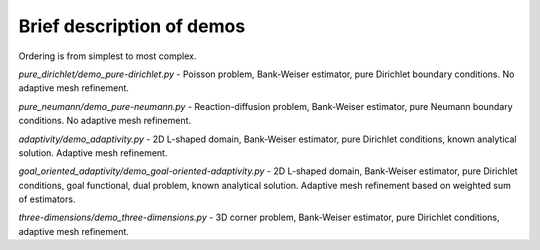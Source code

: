 ==========================
Brief description of demos
==========================

Ordering is from simplest to most complex.

`pure_dirichlet/demo_pure-dirichlet.py` - Poisson problem, Bank-Weiser
estimator, pure Dirichlet boundary conditions. No adaptive mesh refinement.

`pure_neumann/demo_pure-neumann.py` - Reaction-diffusion problem, Bank-Weiser
estimator, pure Neumann boundary conditions. No adaptive mesh refinement.

`adaptivity/demo_adaptivity.py` - 2D L-shaped domain, Bank-Weiser estimator,
pure Dirichlet conditions, known analytical solution. Adaptive mesh refinement.

`goal_oriented_adaptivity/demo_goal-oriented-adaptivity.py` - 2D L-shaped
domain, Bank-Weiser estimator, pure Dirichlet conditions, goal functional, dual
problem, known analytical solution. Adaptive mesh refinement based on weighted
sum of estimators.

`three-dimensions/demo_three-dimensions.py` - 3D corner problem, Bank-Weiser
estimator, pure Dirichlet conditions, adaptive mesh refinement.
